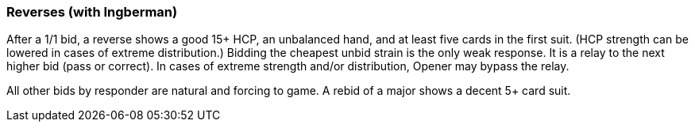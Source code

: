 ### Reverses (with Ingberman)
After a 1/1 bid, a reverse shows a good 15+ HCP, an unbalanced hand, and at least five cards in the first suit. 
(HCP strength can be lowered in cases of extreme distribution.)
Bidding the cheapest unbid strain is the only weak response. 
It is a relay to the next higher bid (pass or correct). In cases of extreme strength and/or distribution, Opener may bypass the relay.

All other bids by responder are natural and forcing to game. 
A rebid of a major shows a decent 5+ card suit.
